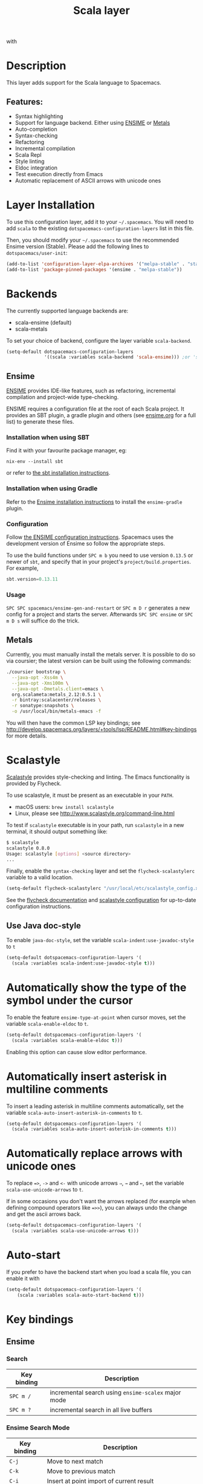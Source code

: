 #+TITLE: Scala layer

#+TAGS: general|layer|multi-paradigm|programming

[[file:img/scala.png]] with [[file:img/ensime.png]]

* Table of Contents                     :TOC_5_gh:noexport:
- [[#description][Description]]
  - [[#features][Features:]]
- [[#layer-installation][Layer Installation]]
- [[#backends][Backends]]
  - [[#ensime][Ensime]]
    - [[#installation-when-using-sbt][Installation when using SBT]]
    - [[#installation-when-using-gradle][Installation when using Gradle]]
    - [[#configuration][Configuration]]
    - [[#usage][Usage]]
  - [[#metals][Metals]]
- [[#scalastyle][Scalastyle]]
  - [[#use-java-doc-style][Use Java doc-style]]
- [[#automatically-show-the-type-of-the-symbol-under-the-cursor][Automatically show the type of the symbol under the cursor]]
- [[#automatically-insert-asterisk-in-multiline-comments][Automatically insert asterisk in multiline comments]]
- [[#automatically-replace-arrows-with-unicode-ones][Automatically replace arrows with unicode ones]]
- [[#auto-start][Auto-start]]
- [[#key-bindings][Key bindings]]
  - [[#ensime-1][Ensime]]
    - [[#search][Search]]
    - [[#ensime-search-mode][Ensime Search Mode]]
    - [[#sbt][sbt]]
    - [[#typecheck][Typecheck]]
    - [[#debug][Debug]]
    - [[#errors][Errors]]
    - [[#goto][Goto]]
    - [[#print-and-yank-types][Print and yank types]]
    - [[#documentation-inspect][Documentation, Inspect]]
    - [[#server][Server]]
    - [[#refactoring][Refactoring]]
    - [[#tests][Tests]]
    - [[#repl][REPL]]

* Description
This layer adds support for the Scala language to Spacemacs.

** Features:
- Syntax highlighting
- Support for language backend. Either using [[https://ensime.github.io/][ENSIME]] or [[https://scalameta.org/metals/][Metals]]
- Auto-completion
- Syntax-checking
- Refactoring
- Incremental compilation
- Scala Repl
- Style linting
- Eldoc integration
- Test execution directly from Emacs
- Automatic replacement of ASCII arrows with unicode ones

* Layer Installation
To use this configuration layer, add it to your =~/.spacemacs=. You will need to
add =scala= to the existing =dotspacemacs-configuration-layers= list in this
file.

Then, you should modify your =~/.spacemacs= to use the recommended Ensime
version (Stable). Please add the following lines to =dotspacemacs/user-init=:

#+BEGIN_SRC emacs-lisp
  (add-to-list 'configuration-layer-elpa-archives '("melpa-stable" . "stable.melpa.org/packages/"))
  (add-to-list 'package-pinned-packages '(ensime . "melpa-stable"))
#+END_SRC

* Backends
The currently supported language backends are:
- scala-ensime (default)
- scala-metals

To set your choice of backend, configure the layer variable =scala-backend=.

#+BEGIN_SRC emacs-lisp
  (setq-default dotspacemacs-configuration-layers
                '((scala :variables scala-backend 'scala-ensime))) ;or 'scala-metals
#+END_SRC

** Ensime
[[https://ensime.github.io/][ENSIME]] provides IDE-like features, such as refactoring, incremental compilation
and project-wide type-checking.

ENSIME requires a configuration file at the root of each Scala project. It
provides an SBT plugin, a gradle plugin and others (see [[https://web.archive.org/web/20190427005241/https://ensime.github.io/build_tools/][ensime.org]] for a full
list) to generate these files.

*** Installation when using SBT
Find it with your favourite package manager, eg:

#+BEGIN_SRC shell
  nix-env --install sbt
#+END_SRC

or refer to [[http://www.scala-sbt.org/download.html][the sbt installation instructions]].

*** Installation when using Gradle
Refer to the [[https://web.archive.org/web/20190324005432/http://ensime.github.io/build_tools/gradle/][Ensime installation instructions]] to install the =ensime-gradle=
plugin.

*** Configuration
Follow [[https://web.archive.org/web/20190417132406/http://ensime.github.io/build_tools/sbt/][the ENSIME configuration instructions]]. Spacemacs uses
the development version of Ensime so follow the appropriate steps.

To use the build functions under ~SPC m b~ you need to use version =0.13.5= or
newer of =sbt=, and specify that in your project's =project/build.properties=.
For example,

#+BEGIN_SRC scala
  sbt.version=0.13.11
#+END_SRC

*** Usage
~SPC SPC spacemacs/ensime-gen-and-restart~ or ~SPC m D r~ generates a new config
for a project and starts the server. Afterwards ~SPC SPC ensime~ or ~SPC m D s~
will suffice do the trick.

** Metals
Currently, you must manually install the metals server. It is possible to do so via coursier; the latest version can be built using the following commands:

#+BEGIN_SRC bash
  ./coursier bootstrap \
    --java-opt -Xss4m \
    --java-opt -Xms100m \
    --java-opt -Dmetals.client=emacs \
    org.scalameta:metals_2.12:0.5.1 \
    -r bintray:scalacenter/releases \
    -r sonatype:snapshots \
    -o /usr/local/bin/metals-emacs -f
#+END_SRC

You will then have the common LSP key bindings; see [[http://develop.spacemacs.org/layers/+tools/lsp/README.html#key-bindings]] for more details.

* Scalastyle
[[http://www.scalastyle.org/][Scalastyle]] provides style-checking and linting. The Emacs functionality is
provided by Flycheck.

To use scalastyle, it must be present as an executable in your =PATH=.
- macOS users: =brew install scalastyle=
- Linux, please see [[http://www.scalastyle.org/command-line.html]]

To test if =scalastyle= executable is in your path, run =scalastyle= in a new
terminal, it should output something like:

#+BEGIN_SRC bash
  $ scalastyle
  scalastyle 0.8.0
  Usage: scalastyle [options] <source directory>
  ...
#+END_SRC

Finally, enable the =syntax-checking= layer and set the =flycheck-scalastylerc=
variable to a valid location.

#+BEGIN_SRC emacs-lisp
  (setq-default flycheck-scalastylerc "/usr/local/etc/scalastyle_config.xml")
#+END_SRC

See the [[http://www.flycheck.org/en/latest/languages.html?highlight=scala#syntax-checker-scala-scalastyle][flycheck documentation]] and [[http://www.scalastyle.org/configuration.html][scalastyle configuration]] for up-to-date
configuration instructions.

** Use Java doc-style
To enable =java-doc-style=, set the variable =scala-indent:use-javadoc-style= to
=t=

#+BEGIN_SRC emacs-lisp
  (setq-default dotspacemacs-configuration-layers '(
    (scala :variables scala-indent:use-javadoc-style t)))
#+END_SRC

* Automatically show the type of the symbol under the cursor
To enable the feature =ensime-type-at-point= when cursor moves, set the
variable =scala-enable-eldoc= to =t=.

#+BEGIN_SRC emacs-lisp
  (setq-default dotspacemacs-configuration-layers '(
    (scala :variables scala-enable-eldoc t)))
#+END_SRC

Enabling this option can cause slow editor performance.

* Automatically insert asterisk in multiline comments
To insert a leading asterisk in multiline comments automatically, set the
variable =scala-auto-insert-asterisk-in-comments= to =t=.

#+BEGIN_SRC emacs-lisp
  (setq-default dotspacemacs-configuration-layers '(
    (scala :variables scala-auto-insert-asterisk-in-comments t)))
#+END_SRC

* Automatically replace arrows with unicode ones
To replace ~=>~, =->= and =<-= with unicode arrows =⇒=, =→= and =←=, set the
variable =scala-use-unicode-arrows= to =t=.

If in some occasions you don't want the arrows replaced (for example when
defining compound operators like ~=>>~), you can always undo the change and get
the ascii arrows back.

#+BEGIN_SRC emacs-lisp
  (setq-default dotspacemacs-configuration-layers '(
    (scala :variables scala-use-unicode-arrows t)))
#+END_SRC

* Auto-start
If you prefer to have the backend start when you load a scala file, you can enable it
with

#+BEGIN_SRC emacs-lisp
  (setq-default dotspacemacs-configuration-layers '(
      (scala :variables scala-auto-start-backend t)))
#+END_SRC

* Key bindings
** Ensime
*** Search

| Key binding | Description                                         |
|-------------+-----------------------------------------------------|
| ~SPC m /~   | incremental search using =ensime-scalex= major mode |
| ~SPC m ?~   | incremental search in all live buffers              |

*** Ensime Search Mode

| Key binding | Description                                                       |
|-------------+-------------------------------------------------------------------|
| ~C-j~       | Move to next match                                                |
| ~C-k~       | Move to previous match                                            |
| ~C-i~       | Insert at point import of current result                          |
| ~RET~       | Jump to the target of the currently selected ensime-search-result |
| ~C-q~       | Quit ensime search                                                |

*** sbt

| Key binding | Description         |
|-------------+---------------------|
| ~SPC m b .~ | sbt transient state |
| ~SPC m b b~ | sbt command         |
| ~SPC m b c~ | compile             |
| ~SPC m b C~ | clean command       |
| ~SPC m b i~ | switch to sbt shell |
| ~SPC m b p~ | package command     |
| ~SPC m b r~ | run command         |

*** Typecheck

| Key binding | Description                 |
|-------------+-----------------------------|
| ~SPC m c t~ | type check the current file |

*** Debug

| Key binding | Description                 |
|-------------+-----------------------------|
| ~SPC m d A~ | Attach to a remote debugger |
| ~SPC m d b~ | set breakpoint              |
| ~SPC m d B~ | clear breakpoint            |
| ~SPC m d C~ | clear all breakpoints       |
| ~SPC m d c~ | continue                    |
| ~SPC m d i~ | inspect value at point      |
| ~SPC m d n~ | next                        |
| ~SPC m d o~ | step out                    |
| ~SPC m d q~ | quit                        |
| ~SPC m d r~ | run                         |
| ~SPC m d s~ | step                        |
| ~SPC m d t~ | backtrace                   |

*Note:* These key bindings need a transient-state, PR welcome :-)

*** Errors

| Key binding | Description                                        |
|-------------+----------------------------------------------------|
| ~SPC m e e~ | print error at point                               |
| ~SPC m e s~ | switch to buffer containing the stack trace parser |

*** Goto

| Key binding | Description      |
|-------------+------------------|
| ~SPC m g g~ | go to definition |

*** Print and yank types

|-------------+--------------------------------|
| ~SPC m h T~ | print full type name at point  |
| ~SPC m h t~ | print short type name at point |
| ~SPC m y T~ | yank full type name at point   |
| ~SPC m y t~ | yank short type name at point  |

*** Documentation, Inspect

| Key binding | Description                            |
|-------------+----------------------------------------|
| ~SPC m h h~ | show documentation for symbol at point |
| ~SPC m h u~ | show uses for symbol at point          |

*** Server

| Key binding | Description                                            |
|-------------+--------------------------------------------------------|
| ~SPC m D f~ | reload open files                                      |
| ~SPC m D r~ | regenerate the =.ensime= and restart the ensime server |
| ~SPC m D s~ | start ensime server                                    |

*** Refactoring

| Key binding | Description                                                          |
|-------------+----------------------------------------------------------------------|
| ~SPC m r a~ | add type annotation                                                  |
| ~SPC m r d~ | get rid of an intermediate variable (=ensime-refactor-inline-local=) |
| ~SPC m r D~ | get rid of an intermediate variable (=ensime-undo-peek=)             |
| ~SPC m r i~ | organize imports                                                     |
| ~SPC m r m~ | extract a range of code into a method                                |
| ~SPC m r r~ | rename a symbol project wide                                         |
| ~SPC m r t~ | import type at point                                                 |
| ~SPC m r v~ | extract a range of code into a variable                              |
| ~SPC m z~   | expand/contract region                                               |

*** Tests

| Key binding | Description              |
|-------------+--------------------------|
| ~SPC m t a~ | test command (sbt)       |
| ~SPC m t r~ | test quick command (sbt) |
| ~SPC m t t~ | test only (sbt)          |

*** REPL

| Key binding | Description                                                         |
|-------------+---------------------------------------------------------------------|
| ~SPC m s a~ | ask for a file to be loaded in the REPL                             |
| ~SPC m s b~ | send buffer to the REPL                                             |
| ~SPC m s B~ | send buffer to the REPL and focus the REPL buffer in =insert state= |
| ~SPC m s i~ | start or switch to the REPL inferior process                        |
| ~SPC m s r~ | send region to the REPL                                             |
| ~SPC m s R~ | send region to the REPL and focus the REPL buffer in =insert state= |
